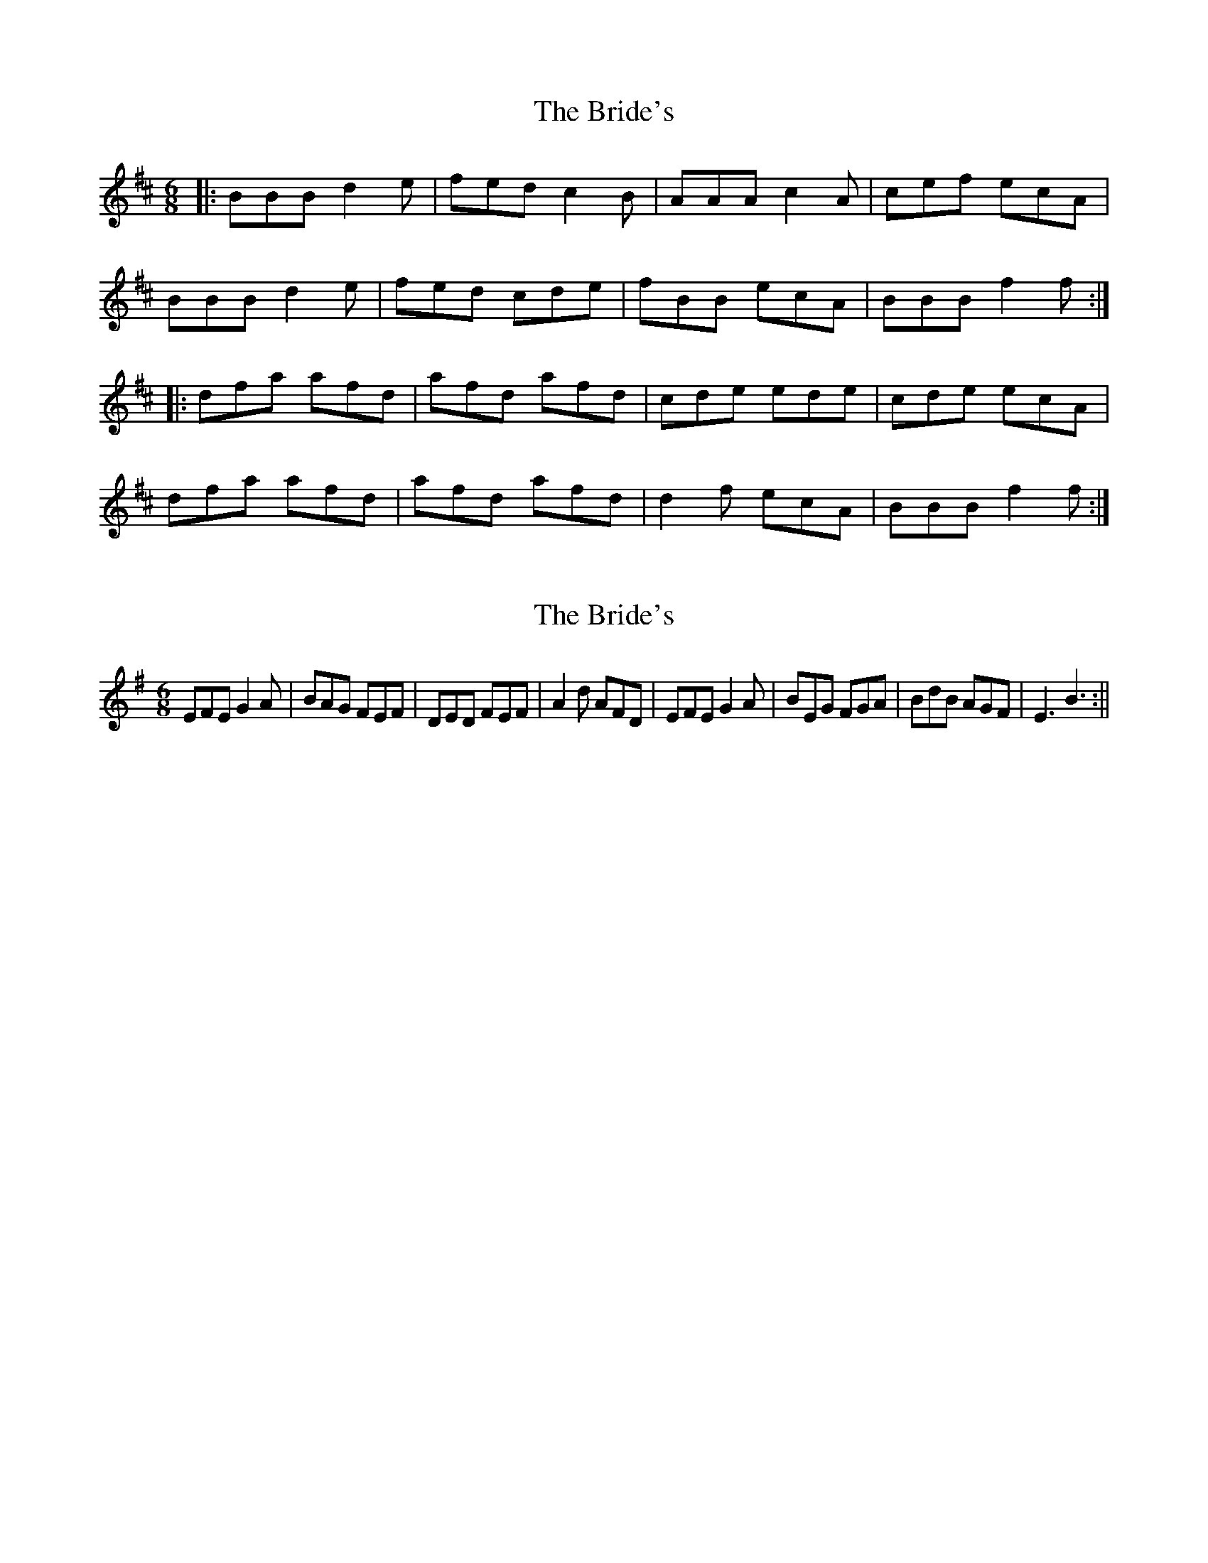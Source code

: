 X: 1
T: Bride's, The
Z: dafydd
S: https://thesession.org/tunes/4962#setting4962
R: jig
M: 6/8
L: 1/8
K: Bmin
|:BBB d2e|fed c2B|AAA c2A|cef ecA|
BBB d2e|fed cde|fBB ecA|BBB f2f:|
|:dfa afd|afd afd|cde ede|cde ecA|
dfa afd|afd afd|d2f ecA|BBB f2f:|
X: 2
T: Bride's, The
Z: hetty
S: https://thesession.org/tunes/4962#setting17351
R: jig
M: 6/8
L: 1/8
K: Emin
EFE G2A | BAG FEF | DED FEF | A2d AFD | EFE G2A | BEG FGA | BdB AGF | E3 B3 :||

